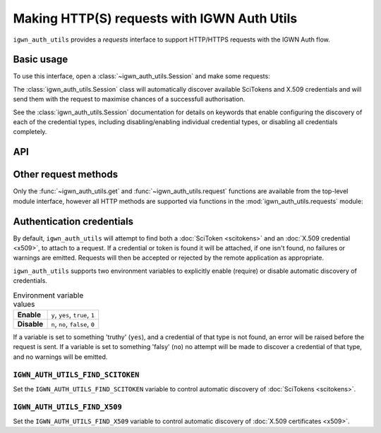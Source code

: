.. sectionauthor:: Duncan Macleod <duncan.macleod@ligo.org>

.. _igwn-auth-utils-requests:

############################################
Making HTTP(S) requests with IGWN Auth Utils
############################################

``igwn_auth_utils`` provides a `requests` interface to support
HTTP/HTTPS requests with the IGWN Auth flow.

===========
Basic usage
===========

To use this interface, open a :class:`~igwn_auth_utils.Session`
and make some requests:

.. code-block:: python
    :caption: Make a request with `igwn_auth_utils.Session`.

    from igwn_auth_utils import Session
    with Session() as sess:
        sess.get("https://myservice.example.com/api/important/data")

The :class:`igwn_auth_utils.Session` class will automatically discover
available SciTokens and X.509 credentials and will send them with the
request to maximise chances of a successfull authorisation.

See the :class:`igwn_auth_utils.Session` documentation for details on
keywords that enable configuring the discovery of each of the credential
types, including disabling/enabling individual credential types, or
disabling all credentials completely.

===
API
===

.. autosummary::
   :toctree: api
   :nosignatures:

   ~igwn_auth_utils.get
   ~igwn_auth_utils.request
   ~igwn_auth_utils.HTTPSciTokenAuth
   ~igwn_auth_utils.Session
   ~igwn_auth_utils.SessionAuthMixin

=====================
Other request methods
=====================

Only the :func:`~igwn_auth_utils.get` and :func:`~igwn_auth_utils.request`
functions are available from the top-level module interface, however all
HTTP methods are supported via functions in the
:mod:`igwn_auth_utils.requests` module:

.. autosummary::
   :toctree: api
   :nosignatures:

   igwn_auth_utils.requests.delete
   igwn_auth_utils.requests.head
   igwn_auth_utils.requests.patch
   igwn_auth_utils.requests.post
   igwn_auth_utils.requests.put

==========================
Authentication credentials
==========================

By default, ``igwn_auth_utils`` will attempt to find both a
:doc:`SciToken <scitokens>` and an :doc:`X.509 credential <x509>`,
to attach to a request.
If a credential or token is found it will be attached, if one isn't found,
no failures or warnings are emitted.
Requests will then be accepted or rejected by the remote application as
appropriate.

``igwn_auth_utils`` supports two environment variables to explicitly enable
(require) or disable automatic discovery of credentials.

.. list-table:: Environment variable values
    :stub-columns: 1

    * - Enable
      - ``y``, ``yes``, ``true``, ``1``
    * - Disable
      - ``n``, ``no``, ``false``, ``0``

If a variable is set to something 'truthy' (``yes``), and a credential of that
type is not found, an error will be raised before the request is sent.
If a variable is set to something 'falsy' (``no``) no attempt will be made
to discover a credential of that type, and no warnings will be emitted.

.. _igwn-auth-utils-find-scitoken:

---------------------------------
``IGWN_AUTH_UTILS_FIND_SCITOKEN``
---------------------------------

Set the ``IGWN_AUTH_UTILS_FIND_SCITOKEN`` variable to control automatic
discovery of :doc:`SciTokens <scitokens>`.

.. tab-set::

    .. tab-item:: Enable

        .. code-block:: bash
            :caption: Require finding a scitoken (``bash``)

            IGWN_AUTH_UTILS_FIND_SCITOKEN=yes

    .. tab-item:: Disable

        .. code-block:: bash
            :caption: Disable finding a scitoken (``bash``)

            IGWN_AUTH_UTILS_FIND_SCITOKEN=no

.. _igwn-auth-utils-find-x509:

-----------------------------
``IGWN_AUTH_UTILS_FIND_X509``
-----------------------------

Set the ``IGWN_AUTH_UTILS_FIND_X509`` variable to control automatic
discovery of :doc:`X.509 certificates <x509>`.

.. tab-set::

    .. tab-item:: Enable

        .. code-block:: bash
            :caption: Require finding an X.509 credential (``bash``)

            IGWN_AUTH_UTILS_FIND_X509=yes

    .. tab-item:: Disable

        .. code-block:: bash
            :caption: Disable finding an X.509 credential (``bash``)

            IGWN_AUTH_UTILS_FIND_X509=no
